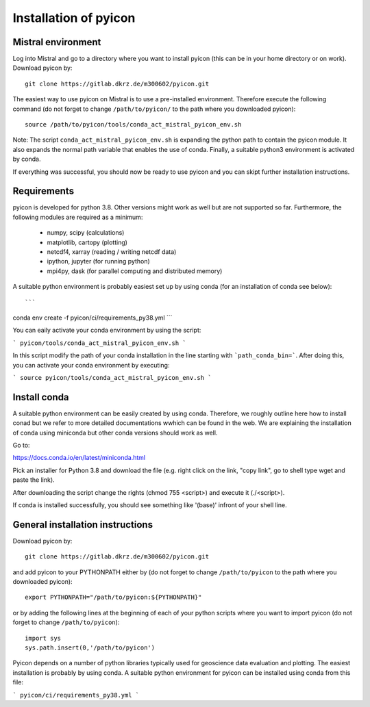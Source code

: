 Installation of pyicon
======================

Mistral environment
-------------------

Log into Mistral and go to a directory where you want to install pyicon (this can be in your home directory or on work).
Download pyicon by::
  
  git clone https://gitlab.dkrz.de/m300602/pyicon.git

The easiest way to use pyicon on Mistral is to use a pre-installed environment. 
Therefore execute the following command (do not forget to change ``/path/to/pyicon/`` to the path where you downloaded pyicon)::

  source /path/to/pyicon/tools/conda_act_mistral_pyicon_env.sh

Note: The script ``conda_act_mistral_pyicon_env.sh`` is expanding the python path to contain the pyicon module. 
It also expands the normal path variable that enables the use of conda. 
Finally, a suitable python3 environment is activated by conda.

If everything was successful, you should now be ready to use pyicon and you can skipt further installation instructions.

Requirements
------------

pyicon is developed for python 3.8. Other versions might work as well but are not supported so far.
Furthermore, the following modules are required as a minimum:

  * numpy, scipy (calculations)
  * matplotlib, cartopy (plotting)
  * netcdf4, xarray (reading / writing netcdf data)
  * ipython, jupyter (for running python)
  * mpi4py, dask (for parallel computing and distributed memory)

A suitable python environment is probably easiest set up by using conda (for an installation of conda see below)::

```
conda env create -f pyicon/ci/requirements_py38.yml
```

You can eaily activate your conda environment by using the script:

```
pyicon/tools/conda_act_mistral_pyicon_env.sh
```

In this script modify the path of your conda installation in the line starting with ```path_conda_bin=```. After doing this, you can activate your conda environment by executing:

```
source pyicon/tools/conda_act_mistral_pyicon_env.sh
```

Install conda
-------------

A suitable python environment can be easily created by using conda. Therefore, we roughly outline here how to install conad but we refer to more detailed documentations wwhich can be found in the web. We are explaining the installation of conda using miniconda but other conda versions should work as well. 

Go to:

https://docs.conda.io/en/latest/miniconda.html

Pick an installer for Python 3.8 and download the file (e.g. right click on the link, "copy link", go to shell type wget and paste the link).

After downloading the script change the rights (chmod 755 <script>) and execute it (./<script>).

If conda is installed successfully, you should see something like '(base)' infront of your shell line.

General installation instructions
---------------------------------

Download pyicon by::
  
  git clone https://gitlab.dkrz.de/m300602/pyicon.git

.. So far, the following is not supported yet::

..  cd pyicon
..  python setup.py install

and add pyicon to your PYTHONPATH either by (do not forget to change ``/path/to/pyicon`` to the path where you downloaded pyicon)::
  
  export PYTHONPATH="/path/to/pyicon:${PYTHONPATH}"

or by adding the following lines at the beginning of each of your python scripts where you want to import pyicon (do not forget to change ``/path/to/pyicon``)::
  
  import sys
  sys.path.insert(0,'/path/to/pyicon')

Pyicon depends on a number of python libraries typically used for geoscience data evaluation and plotting. 
The easiest installation is probably by using conda. A suitable python environment for pyicon can be installed using conda from this file:

```
pyicon/ci/requirements_py38.yml
```

